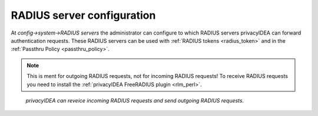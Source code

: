 .. _radiusserver:

RADIUS server configuration
---------------------------

.. index:: RADIUS server

At *config->system->RADIUS servers* the administrator
can configure to which RADIUS servers privacyIDEA can forward authentication requests.
These RADIUS servers can be used with :ref:`RADIUS tokens <radius_token>`
and in the :ref:`Passthru Policy <passthru_policy>`.

.. note:: This is ment for outgoing RADIUS requests, not for incoming RADIUS requests!
   To receive RADIUS requests you need to install
   the :ref:`privacyIDEA FreeRADIUS plugin <rlm_perl>`.


.. figure:: images/radius-server-chain.png
   :width: 700

   *privacyIDEA can reveice incoming RADIUS requests and send outgoing RADIUS requests.*
